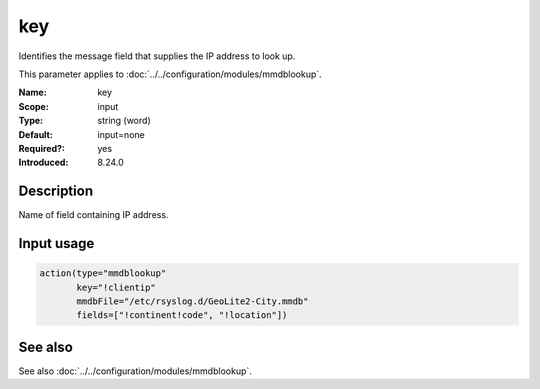 .. _param-mmdblookup-key:
.. _mmdblookup.parameter.input.key:

key
===

.. index::
   single: mmdblookup; key
   single: key

.. summary-start

Identifies the message field that supplies the IP address to look up.

.. summary-end

This parameter applies to :doc:`../../configuration/modules/mmdblookup`.

:Name: key
:Scope: input
:Type: string (word)
:Default: input=none
:Required?: yes
:Introduced: 8.24.0

Description
-----------
Name of field containing IP address.

Input usage
-----------
.. _param-mmdblookup-input-key:
.. _mmdblookup.parameter.input.key-usage:

.. code-block:: rsyslog

   action(type="mmdblookup"
          key="!clientip"
          mmdbFile="/etc/rsyslog.d/GeoLite2-City.mmdb"
          fields=["!continent!code", "!location"])

See also
--------
See also :doc:`../../configuration/modules/mmdblookup`.

